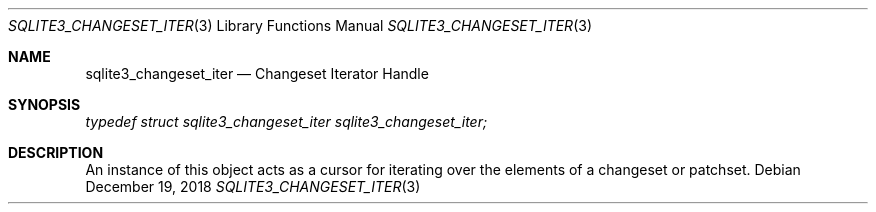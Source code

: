 .Dd December 19, 2018
.Dt SQLITE3_CHANGESET_ITER 3
.Os
.Sh NAME
.Nm sqlite3_changeset_iter
.Nd Changeset Iterator Handle
.Sh SYNOPSIS
.Vt typedef struct sqlite3_changeset_iter sqlite3_changeset_iter;
.Sh DESCRIPTION
An instance of this object acts as a cursor for iterating over the
elements of a changeset or patchset.
